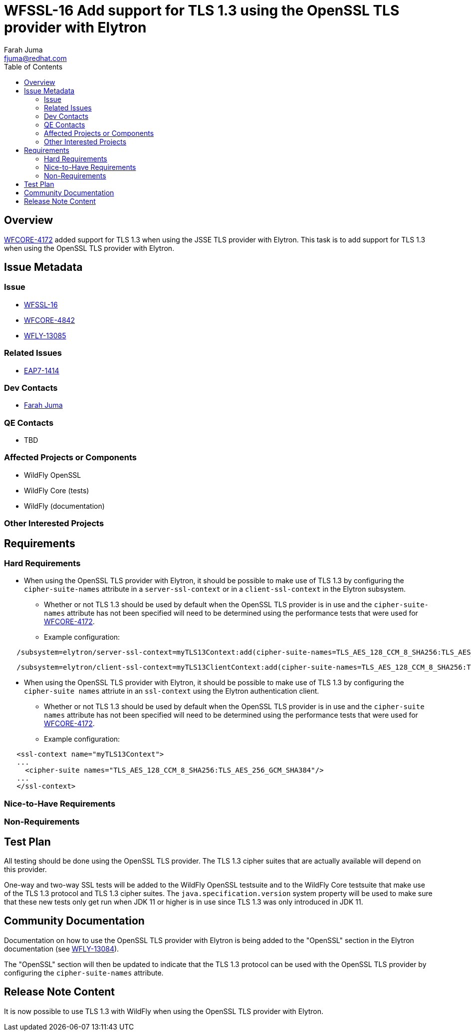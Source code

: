= WFSSL-16 Add support for TLS 1.3 using the OpenSSL TLS provider with Elytron
:author:            Farah Juma
:email:             fjuma@redhat.com
:toc:               left
:icons:             font
:idprefix:
:idseparator:       -

== Overview

https://issues.jboss.org/browse/WFCORE-4172[WFCORE-4172] added support for TLS 1.3 when using the
JSSE TLS provider with Elytron. This task is to add support for TLS 1.3 when using the OpenSSL TLS
provider with Elytron.

== Issue Metadata

=== Issue

* https://issues.jboss.org/browse/WFSSL-16[WFSSL-16]
* https://issues.redhat.com/browse/WFCORE-4842[WFCORE-4842]
* https://issues.redhat.com/browse/WFLY-13085[WFLY-13085]

=== Related Issues

* https://issues.jboss.org/browse/EAP7-1414[EAP7-1414]

=== Dev Contacts

* mailto:{email}[{author}]

=== QE Contacts

* TBD

=== Affected Projects or Components

* WildFly OpenSSL
* WildFly Core (tests)
* WildFly (documentation)

=== Other Interested Projects

== Requirements

=== Hard Requirements

* When using the OpenSSL TLS provider with Elytron, it should be possible to make use of TLS 1.3
  by configuring the `cipher-suite-names` attribute in a `server-ssl-context` or in a
  `client-ssl-context` in the Elytron subsystem.
  ** Whether or not TLS 1.3 should be used by default when the OpenSSL TLS provider is in
     use and the `cipher-suite-names` attribute has not been specified will need to be
     determined using the performance tests that were used for
     https://issues.jboss.org/browse/WFCORE-4172[WFCORE-4172].


** Example configuration:

[source,xml]
----
   /subsystem=elytron/server-ssl-context=myTLS13Context:add(cipher-suite-names=TLS_AES_128_CCM_8_SHA256:TLS_AES_256_GCM_SHA384, ...)
----
[source,xml]
----
   /subsystem=elytron/client-ssl-context=myTLS13ClientContext:add(cipher-suite-names=TLS_AES_128_CCM_8_SHA256:TLS_AES_256_GCM_SHA384:TLS_CHACHA20_POLY1305_SHA256:TLS_AES_128_GCM_SHA256, ...)
----

* When using the OpenSSL TLS provider with Elytron, it should be possible to make use of TLS 1.3
  by configuring the `cipher-suite names` attriute in an `ssl-context` using the Elytron
  authentication client.
  ** Whether or not TLS 1.3 should be used by default when the OpenSSL TLS provider is in
     use and the `cipher-suite names` attribute has not been specified will need to be
     determined using the performance tests that were used for
     https://issues.jboss.org/browse/WFCORE-4172[WFCORE-4172].

** Example configuration:
[source,xml]
----
   <ssl-context name="myTLS13Context">
   ...
     <cipher-suite names="TLS_AES_128_CCM_8_SHA256:TLS_AES_256_GCM_SHA384"/>
   ...
   </ssl-context>
----

=== Nice-to-Have Requirements

=== Non-Requirements

== Test Plan

All testing should be done using the OpenSSL TLS provider. The TLS 1.3 cipher suites that are
actually available will depend on this provider.

One-way and two-way SSL tests will be added to the WildFly OpenSSL testsuite and to the WildFly
Core testsuite that make use of the TLS 1.3 protocol and TLS 1.3 cipher suites. The `java.specification.version`
system property will be used to make sure that these new tests only get run when JDK 11 or higher
is in use since TLS 1.3 was only introduced in JDK 11.

== Community Documentation

Documentation on how to use the OpenSSL TLS provider with Elytron is being added to the "OpenSSL"
section in the Elytron documentation (see https://issues.redhat.com/browse/WFLY-13084[WFLY-13084]).

The "OpenSSL" section will then be updated to indicate that the TLS 1.3 protocol can be used with
the OpenSSL TLS provider by configuring the `cipher-suite-names` attribute.

== Release Note Content

It is now possible to use TLS 1.3 with WildFly when using the OpenSSL TLS provider with Elytron.



